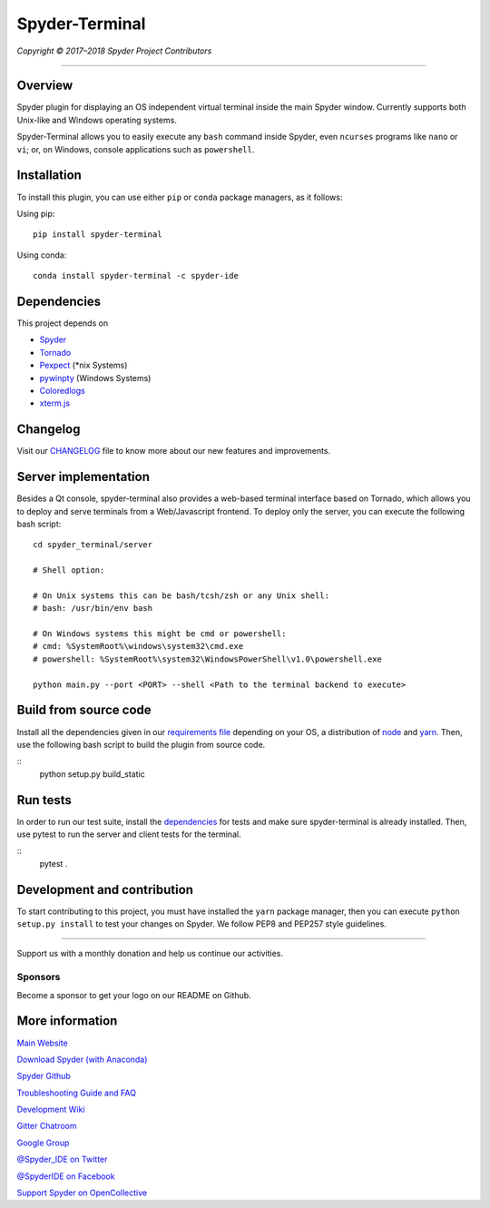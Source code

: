 Spyder-Terminal
===============

|license| |pypi status| |pypi version| |conda version|
|circleci status| |appveyor status| |coverage| |backers| |gitter|

.. |appveyor status| image:: https://ci.appveyor.com/api/projects/status/github/spyder-ide/spyder-terminal?branch=master&svg=true
   :target: https://ci.appveyor.com/project/spyder-ide/spyder-terminal
   :alt: Appveyor build status
.. |circleci status| image:: https://img.shields.io/circleci/project/github/spyder-ide/spyder-terminal/master.svg
   :target: https://circleci.com/gh/spyder-ide/spyder-terminal/tree/master
   :alt: Circle-CI build status
.. |license| image:: https://img.shields.io/pypi/l/spyder-terminal.svg
   :target: LICENSE.txt
   :alt: License (MIT)
.. |pypi status| image:: https://img.shields.io/pypi/status/spyder-terminal.svg
   :target: https://github.com/spyder-ide/spyder-terminal
   :alt: PyPI development status
.. |pypi version| image:: https://img.shields.io/pypi/v/spyder-terminal.svg
   :target: https://pypi.org/project/spyder-terminal
   :alt: Latest PyPI version
.. |conda version| image:: https://img.shields.io/conda/vn/conda-forge/spyder-terminal.svg
   :target: https://anaconda.org/conda-forge/spyder-terminal
   :alt: Latest Conda-Forge version
.. |coverage| image:: https://coveralls.io/repos/github/spyder-ide/spyder-terminal/badge.svg
   :target: https://coveralls.io/github/spyder-ide/spyder-terminal?branch=master
   :alt: Coveralls Code Coverage
.. |gitter| image:: https://badges.gitter.im/spyder-ide/spyder-terminal.svg
   :target: https://gitter.im/spyder-ide/spyder-terminal
   :alt: Join the chat at https://gitter.im/spyder-ide/spyder-terminal
.. |backers| image:: https://opencollective.com/spyder/backers/badge.svg?color=blue
   :target: #backers
   :alt: OpenCollective Backers
.. |sponsors| image:: https://opencollective.com/spyder/sponsors/badge.svg?color=blue
   :target: #sponsors
   :alt: OpenCollective Sponsors

*Copyright © 2017–2018 Spyder Project Contributors*

|linux-gif|

.. |linux-gif| image:: https://github.com/spyder-ide/spyder-terminal/blob/master/doc/example.gif?raw=true
   :alt: Animated GIF of Spyder-Terminal on Linux

----

Overview
--------

Spyder plugin for displaying an OS independent virtual terminal inside the main
Spyder window. Currently supports both Unix-like and Windows operating systems.

Spyder-Terminal allows you to easily execute any ``bash`` command inside
Spyder, even ``ncurses`` programs like ``nano`` or ``vi``;
or, on Windows, console applications such as ``powershell``.

|windows-gif|

.. |windows-gif| image:: https://github.com/spyder-ide/spyder-terminal/blob/master/doc/windows.gif?raw=true
   :alt: Animated GIF of Spyder-Terminal on Windows


Installation
------------
To install this plugin, you can use either ``pip`` or ``conda`` package
managers, as it follows:

Using pip:

::

 pip install spyder-terminal


Using conda:

::

    conda install spyder-terminal -c spyder-ide


Dependencies
------------

This project depends on

* `Spyder <https://github.com/spyder-ide/spyder>`_
* `Tornado <https://github.com/tornadoweb/tornado>`_
* `Pexpect <https://github.com/pexpect/pexpect>`_ (*nix Systems)
* `pywinpty <https://github.com/spyder-ide/pywinpty>`_ (Windows Systems)
* `Coloredlogs <https://github.com/xolox/python-coloredlogs>`_
* `xterm.js <https://github.com/sourcelair/xterm.js>`_


Changelog
---------

Visit our `CHANGELOG <https://github.com/spyder-ide/spyder-terminal/blob/master/CHANGELOG.md>`_
file to know more about our new features and improvements.

Server implementation
---------------------

Besides a Qt console, spyder-terminal also provides a web-based terminal
interface based on Tornado, which allows you to deploy and serve terminals
from a Web/Javascript frontend. To deploy only the server, you can execute
the following bash script:

::

    cd spyder_terminal/server

    # Shell option:

    # On Unix systems this can be bash/tcsh/zsh or any Unix shell:
    # bash: /usr/bin/env bash

    # On Windows systems this might be cmd or powershell:
    # cmd: %SystemRoot%\windows\system32\cmd.exe
    # powershell: %SystemRoot%\system32\WindowsPowerShell\v1.0\powershell.exe

    python main.py --port <PORT> --shell <Path to the terminal backend to execute>

Build from source code
-------------------------

Install all the dependencies given in our `requirements file <https://github.com/spyder-ide/spyder-terminal/tree/master/requirements>`_
depending on your OS, a distribution of `node <https://nodejs.org/>`_ and
`yarn <https://yarnpkg.com/lang/en/>`_. Then, use the following bash script 
to build the plugin from source code.

::
    python setup.py build_static


Run tests
---------

In order to run our test suite, install the `dependencies <https://github.com/spyder-ide/spyder-terminal/blob/master/requirements/tests.txt>`_ for
tests and make sure spyder-terminal is already installed. Then, use pytest
to run the server and client tests for the terminal.

::
    pytest .


Development and contribution
----------------------------

To start contributing to this project, you must have installed the ``yarn``
package manager, then you can execute ``python setup.py install`` to test
your changes on Spyder. We follow PEP8 and PEP257 style guidelines.


~~~~~~~

Support us with a monthly donation and help us continue our activities.

.. image:: https://opencollective.com/spyder/backers.svg
   :target: https://opencollective.com/spyder#support
   :alt: Backers

Sponsors
~~~~~~~~

Become a sponsor to get your logo on our README on Github.

.. image:: https://opencollective.com/spyder/sponsors.svg
   :target: https://opencollective.com/spyder#support
   :alt: Sponsors


More information
----------------

`Main Website <https://www.spyder-ide.org/>`_

`Download Spyder (with Anaconda) <https://www.anaconda.com/download/>`_

`Spyder Github <https://github.com/spyder-ide/spyder>`_

`Troubleshooting Guide and FAQ <https://github.com/spyder-ide/spyder/wiki/Troubleshooting-Guide-and-FAQ>`_

`Development Wiki <https://github.com/spyder-ide/spyder/wiki/Dev:-Index>`_

`Gitter Chatroom <https://gitter.im/spyder-ide/public>`_

`Google Group <https://groups.google.com/group/spyderlib>`_

`@Spyder_IDE on Twitter <https://twitter.com/spyder_ide>`_

`@SpyderIDE on Facebook <https://www.facebook.com/SpyderIDE/>`_

`Support Spyder on OpenCollective <https://opencollective.com/spyder/>`_
